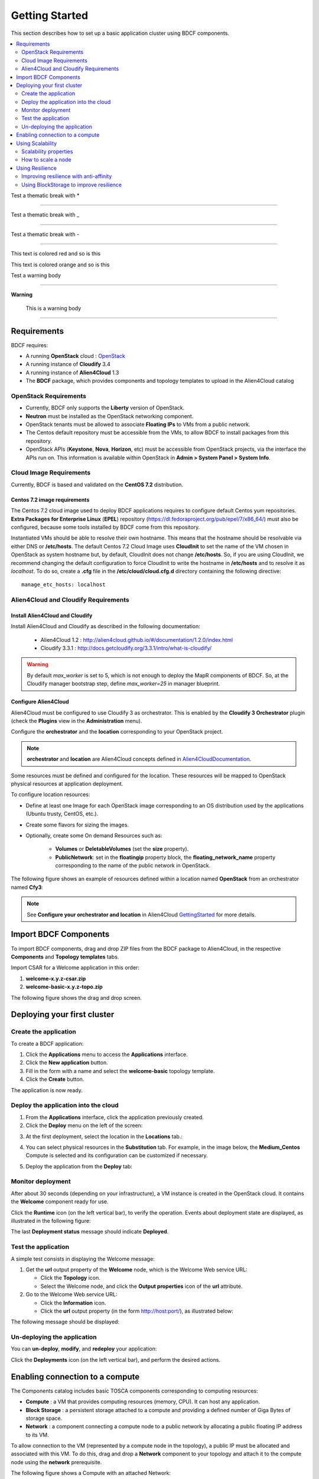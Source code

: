 .. _getting_started_section:

***************
Getting Started
***************

This section describes how to set up a basic application cluster using BDCF components.

.. contents::
	:local:
	:depth: 2


Test a thematic break with *

****

Test a thematic break with _

____

Test a thematic break with -

----

.. role:: red

This text is :red:`colored red` and so is :red:`this`

.. role:: orange

This text is :orange:`colored orange` and so is :orange:`this`


Test a warning body

****

**Warning**

  This is a warning body

****

.. _getting_started_requirements_section:

Requirements
============

BDCF requires:

- A running **OpenStack** cloud : OpenStack_
- A running instance of **Cloudify** 3.4
- A running instance of **Alien4Cloud** 1.3
- The **BDCF** package, which provides components and topology templates to upload in the Alien4Cloud catalog

.. _OpenStack: https://www.openstack.org/

OpenStack Requirements
----------------------

- Currently, BDCF only supports the **Liberty** version of OpenStack.
- **Neutron** must be installed as the OpenStack networking component.
- OpenStack tenants must be allowed to associate **Floating IPs** to VMs from a public network.
- The Centos default repository must be accessible from the VMs, to allow BDCF to install packages from this repository.
- OpenStack APIs (**Keystone**, **Nova**, **Horizon**, etc) must be accessible from OpenStack projects, via the interface the APIs run on. This information is available within OpenStack in **Admin > System Panel > System Info**.

Cloud Image Requirements
-------------------------

Currently, BDCF is based and validated on the **CentOS 7.2** distribution.

Centos 7.2 image requirements
^^^^^^^^^^^^^^^^^^^^^^^^^^^^^^

The Centos 7.2 cloud image used to deploy BDCF applications requires to configure default Centos yum repositories.
**Extra Packages for Enterprise Linux** (**EPEL**) repository (https://dl.fedoraproject.org/pub/epel/7/x86_64/) must also be configured, because some tools installed by BDCF come from this repository.

Instantiated VMs should be able to resolve their own hostname. This means that the hostname should be resolvable via either DNS or **/etc/hosts**.
The default Centos 7.2 Cloud Image uses **CloudInit** to set the name of the VM chosen in OpenStack as system hostname but, by default, CloudInit does not change **/etc/hosts**.
So, if you are using CloudInit, we recommend changing the default configuration to force CloudInit to write the hostname in **/etc/hosts** and to resolve it as *localhost*.
To do so, create a **.cfg** file in the **/etc/cloud/cloud.cfg.d** directory containing the following directive::

  manage_etc_hosts: localhost

Alien4Cloud and Cloudify Requirements
-------------------------------------

Install Alien4Cloud and Cloudify
^^^^^^^^^^^^^^^^^^^^^^^^^^^^^^^^

Install Alien4Cloud and Cloudify as described in the following documentation:

  - Alien4Cloud 1.2 : http://alien4cloud.github.io/#/documentation/1.2.0/index.html
  - Cloudify 3.3.1 : http://docs.getcloudify.org/3.3.1/intro/what-is-cloudify/

.. warning ::

  By default `max_worker` is set to 5, which is not enough to deploy the MapR components of BDCF. So, at the Cloudify manager bootstrap step, define `max_worker=25` in manager blueprint. 

Configure Alien4Cloud
^^^^^^^^^^^^^^^^^^^^^
Alien4Cloud must be configured to use Cloudify 3 as orchestrator. This is enabled by the **Cloudify 3 Orchestrator** plugin (check the **Plugins** view in the **Administration** menu).

Configure the **orchestrator** and the **location** corresponding to your OpenStack project. 

.. note:: **orchestrator** and **location** are Alien4Cloud concepts defined in Alien4CloudDocumentation_.

Some resources must be defined and configured for the location. These resources will be mapped to OpenStack physical resources at application deployment. 

To configure location resources:

- Define at least one Image for each OpenStack image corresponding to an OS distribution used by the applications (Ubuntu trusty, CentOS, etc.).
- Create some flavors for sizing the images.
- Optionally, create some On demand Resources such as:
   
   - **Volumes** or **DeletableVolumes** (set the **size** property).
   - **PublicNetwork**: set in the **floatingip** property block, the **floating_network_name** property corresponding to the name of the public network in OpenStack.

The following figure shows an example of resources defined within a location named **OpenStack** from an orchestrator named **Cfy3**:

.. image:: images/a4c_resources_configuration.png
   :scale: 100
   :align: center

.. note:: See **Configure your orchestrator and location** in Alien4Cloud GettingStarted_ for more details.

.. _Alien4CloudDocumentation: http://alien4cloud.github.io/#/documentation/1.2.0/index.html
.. _GettingStarted: http://alien4cloud.github.io/#/documentation/1.2.0/getting_started/getting_started.html

Import BDCF Components
==========================

To import BDCF components, drag and drop ZIP files from the BDCF package to Alien4Cloud, in the respective **Components** and **Topology templates** tabs.

Import CSAR for a Welcome application in this order:

1. **welcome-x.y.z-csar.zip**
2. **welcome-basic-x.y.z-topo.zip**

The following figure shows the drag and drop screen.

.. image:: images/a4c_import_csars.png
   :scale: 100
   :align: center

Deploying your first cluster
============================

Create the application
----------------------

To create a BDCF application:

1. Click the **Applications** menu to access the **Applications** interface.
2. Click the **New application** button.
3. Fill in the form with a name and select the **welcome-basic** topology template.
4. Click the **Create** button.

The application is now ready.

Deploy the application into the cloud
-------------------------------------

1. From the **Applications** interface, click the application previously created.
2. Click the **Deploy** menu on the left of the screen:

.. image:: images/a4c_welcome_deployment.png
   :scale: 100

3. At the first deployment, select the location in the **Locations** tab.:

.. image:: images/a4c_welcome_first_deployment.png
   :scale: 100

4. You can select physical resources in the **Substitution** tab. For example, in the image below, the **Medium_Centos** Compute is selected and its configuration can be customized if necessary.

.. image:: images/a4c_welcome_substitution.png
   :scale: 100

5. Deploy the application from the **Deploy** tab:

.. image:: images/a4c_welcome_deploy.png
   :scale: 100

Monitor deployment
------------------

After about 30 seconds (depending on your infrastructure), a VM instance is created in the OpenStack cloud. It contains the **Welcome** component ready for use.

Click the **Runtime** icon (on the left vertical bar), to verify the operation. Events about deployment state are displayed, as illustrated in the following figure:

.. image:: images/a4c_deployment_events.png
   :scale: 100
   :align: center

The last **Deployment status** message should indicate **Deployed**.

Test the application
--------------------

A simple test consists in displaying the Welcome message:
 
1. Get the **url** output property of the **Welcome** node, which is the Welcome Web service URL:

   - Click the **Topology** icon.

   - Select the Welcome node, and click the **Output properties** icon of the **url** attribute.

2. Go to the Welcome Web service URL:

   - Click the **Information** icon.

   - Click the **url** output property (in the form http://host:port/), as illustrated below:

.. image:: images/a4c_welcome_output_prop.png
   :scale: 100
   :align: center

The following message should be displayed:

   .. image:: images/bdcf_welcome_message.png
      :scale: 80

Un-deploying the application
----------------------------

You can **un-deploy**, **modify**, and **redeploy** your application:

Click the **Deployments** icon (on the left vertical bar), and perform the desired actions.


Enabling connection to a compute
================================

The Components catalog includes basic TOSCA components corresponding to computing resources:

- **Compute** : a VM that provides computing resources (memory, CPU). It can host any application.
- **Block Storage** : a persistent storage attached to a compute and providing a defined number of Giga Bytes of storage space.
- **Network** : a component connecting a compute node to a public network by allocating a public floating IP address to its VM.

To allow connection to the VM (represented by a compute node in the topology), a public IP must be allocated and associated with this VM.
To do this, drag and drop a **Network** component to your topology and attach it to the compute node using the **network** prerequisite.

The following figure shows a Compute with an attached Network:

.. image:: images/a4c_compute_with_attached_network.png
   :scale: 100
   :align: center

.. _getting_started_scalability_section:

Using Scalability
=================

Scalability properties
----------------------

Your application may need to scale-up to guarantee Quality of Service and/or High Availability.
The following properties can be set for scalability configuration:

- **max_instances**: maximum number of this compute that can be deployed
- **min_instances**: minimum number of this compute that can be deployed
- **default_instances**: number of instances of this compute that are initially deployed


.. _how_to_scale:

How to scale a node
-------------------

To configure a scalable compute, modify the properties (max_instances, min_instances, default_instances) of its **scalable** Capabilities, as illustrated below.

.. image:: images/how_to_scale_a_node.png
   :scale: 100
   :align: center

When your application is deployed, go to the **Runtime** view, select the compute to scale and modify the **Scale** value (2 in the following figure):

.. image:: images/scale.png
   :scale: 100
   :align: center

.. note:: Depending on the components hosted on the Compute node, the scaling operation might need some additional configuration. Moreover, certain components do not support dynamic scaling.

.. _getting_started_resilience_section:

Using Resilience
================

All the BDCF components are made to be resilient. This means that if any component of your application fails for some reason (network failure, hardware failure, VM crash, etc.), this component can be setup and run again as soon as possible. 

Refer to each component description to know more about its resilience.

.. warning:: The Cloudify version required by BDCF does not support self-healing. So, BDCF components in current version do not support this feature. This will be fixed in future versions.

Improving resilience with anti-affinity
---------------------------------------

Some components (Compute nodes) can be gathered into a TOSCA named group. A management policy can be associated with this group to act on the embedded nodes as a whole. Currently only the High Availability policy is supported in BDCF. This policy ensures the deployment of the compute nodes of the named group in different OpenStack availability zones.

Using BlockStorage to improve resilience
-----------------------------------------

To ensure data persistence even after a VM failure, a **BlockStorage** component can be attached to the Compute node. A BlockStorage represents a persistent storage device in the IaaS (a disk volume) identified by an ID.

Drag and drop a BlockStorage component to your topology and attach it to the Compute node using the **attachment** prerequisite.

To format the BlockStorage to a specific Linux file system, use a **LinuxFileSystem** component:

- Drag and drop a LinuxFileSystem component to the Compute node (use the **hostedOn** relationship). 
- Specify the mount point path in the **location** property.
- The software component can be connected to the LinuxFileSystem to get the value of the location property and use it in its configuration process.

The following figure shows a compute with an attached BlockStorage and hosting a **LinuxFileSystem**.

.. image:: images/Resilience-BS-LinuxFS.png
   :scale: 100
   :align: center


To deploy a compute node with a BlockStorage attached, it is necessary to configure a resource in the PaaS. Two types of resources are available, **Volume** and **DeletableVolume**.  A DeletableVolume is deleted if the application is undeployed, while a Volume can only be deleted manually by the IaaS administrator. The BlockStorage can be mapped to a Volume or a DeletableVolume at deployment.

Note that a volume is created in OpenStack and an ID is allocated to it at the first application deployment. You may set this ID in the **volume_id** property of the BlockStorage component to reuse the same volume in subsequent deployments.
The following figure shows how to specify a volume ID in Alien4Cloud.

.. image:: images/Resilience-Volume-Resource.png
   :scale: 100
   :align: center

